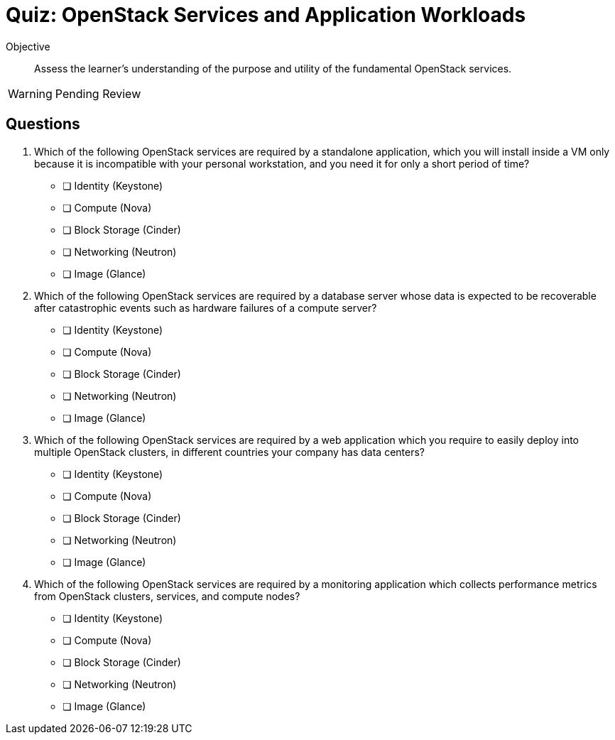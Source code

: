 = Quiz: OpenStack Services and Application Workloads

Objective::

Assess the learner’s understanding of the purpose and utility of the fundamental OpenStack services.

WARNING: Pending Review

== Questions

1. Which of the following OpenStack services are required by a standalone application, which you will install inside a VM only because it is incompatible with your personal workstation, and you need it for only a short period of time?

* [ ] Identity (Keystone)
* [ ] Compute (Nova)
* [ ] Block Storage (Cinder)
* [ ] Networking (Neutron)
* [ ] Image (Glance)

2. Which of the following OpenStack services are required by a database server whose data is expected to be recoverable after catastrophic events such as hardware failures of a compute server?

* [ ] Identity (Keystone)
* [ ] Compute (Nova)
* [ ] Block Storage (Cinder)
* [ ] Networking (Neutron)
* [ ] Image (Glance)

3. Which of the following OpenStack services are required by a web application which you require to easily deploy into multiple OpenStack clusters, in different countries your company has data centers?

* [ ] Identity (Keystone)
* [ ] Compute (Nova)
* [ ] Block Storage (Cinder)
* [ ] Networking (Neutron)
* [ ] Image (Glance)

4. Which of the following OpenStack services are required by a monitoring application which collects performance metrics from OpenStack clusters, services, and compute nodes?

* [ ] Identity (Keystone)
* [ ] Compute (Nova)
* [ ] Block Storage (Cinder)
* [ ] Networking (Neutron)
* [ ] Image (Glance)

